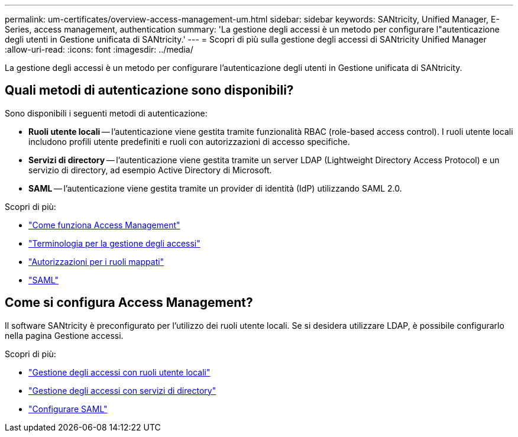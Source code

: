 ---
permalink: um-certificates/overview-access-management-um.html 
sidebar: sidebar 
keywords: SANtricity, Unified Manager, E-Series, access management, authentication 
summary: 'La gestione degli accessi è un metodo per configurare l"autenticazione degli utenti in Gestione unificata di SANtricity.' 
---
= Scopri di più sulla gestione degli accessi di SANtricity Unified Manager
:allow-uri-read: 
:icons: font
:imagesdir: ../media/


[role="lead"]
La gestione degli accessi è un metodo per configurare l'autenticazione degli utenti in Gestione unificata di SANtricity.



== Quali metodi di autenticazione sono disponibili?

Sono disponibili i seguenti metodi di autenticazione:

* *Ruoli utente locali* -- l'autenticazione viene gestita tramite funzionalità RBAC (role-based access control). I ruoli utente locali includono profili utente predefiniti e ruoli con autorizzazioni di accesso specifiche.
* *Servizi di directory* -- l'autenticazione viene gestita tramite un server LDAP (Lightweight Directory Access Protocol) e un servizio di directory, ad esempio Active Directory di Microsoft.
* *SAML* -- l'autenticazione viene gestita tramite un provider di identità (IdP) utilizzando SAML 2.0.


Scopri di più:

* link:how-access-management-works-unified.html["Come funziona Access Management"]
* link:access-management-terminology-unified.html["Terminologia per la gestione degli accessi"]
* link:permissions-for-mapped-roles-unified.html["Autorizzazioni per i ruoli mappati"]
* link:access-management-with-saml.html["SAML"]




== Come si configura Access Management?

Il software SANtricity è preconfigurato per l'utilizzo dei ruoli utente locali. Se si desidera utilizzare LDAP, è possibile configurarlo nella pagina Gestione accessi.

Scopri di più:

* link:access-management-with-local-user-roles-unified.html["Gestione degli accessi con ruoli utente locali"]
* link:access-management-with-directory-services-unified.html["Gestione degli accessi con servizi di directory"]
* link:configure-saml.html["Configurare SAML"]

